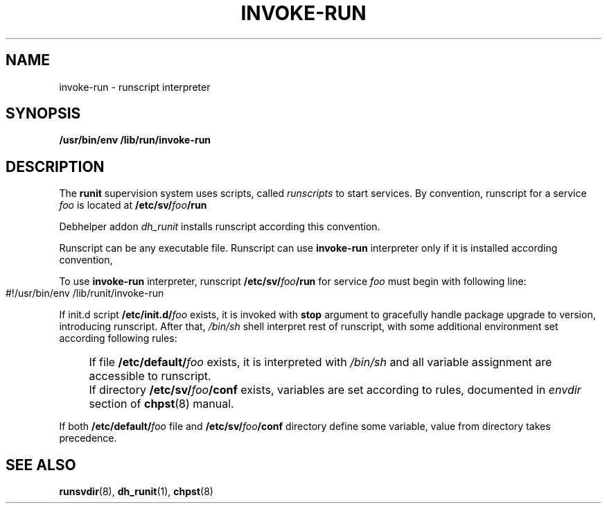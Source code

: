 .TH INVOKE-RUN 8 "Jan 21, 2019" "" "GNU/Linux System Adminstrator's manual"
.SH NAME
invoke-run \- runscript interpreter
.SH SYNOPSIS
.B /usr/bin/env /lib/run/invoke-run
.SH DESCRIPTION
The
.B runit
supervision system uses scripts, called
.I runscripts
to start services. By convention, runscript for a service
.I foo
is located at
.BI "/etc/sv/" foo "/run"
.PP
Debhelper addon
.I dh_runit
installs runscript according this convention.
.PP
Runscript can be any executable file. Runscript can use
.B invoke-run
interpreter only if it is installed according convention,
.PP
To use
.B invoke-run
interpreter, runscript
.BI "/etc/sv/" foo "/run"
for service
.I foo
must begin with following line:
.PP
.IP "" 4
.EX
#!/usr/bin/env /lib/runit/invoke-run
.EE
.PP
If init.d script
.BI /etc/init.d/ foo
exists, it is invoked with
.B stop
argument to gracefully handle package upgrade to version,
introducing runscript. After that,
.I /bin/sh
shell interpret rest of runscript, with some additional environment
set according following rules:
.IP "" 4
If file
.BI /etc/default/ foo
exists, it is interpreted with
.I /bin/sh
and all variable assignment are accessible to runscript.
.PP
.IP "" 4
If directory
.BI "/etc/sv/" foo "/conf"
exists, variables are set according to rules, documented
in
.I envdir
section of
.BR chpst (8)
manual.
.PP
If both
.BI /etc/default/ foo
file and
.BI "/etc/sv/" foo "/conf"
directory define some variable, value from directory takes precedence.
.SH SEE ALSO
.BR runsvdir (8),
.BR dh_runit (1),
.BR chpst (8)

